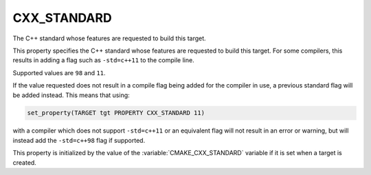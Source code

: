 CXX_STANDARD
------------

The C++ standard whose features are requested to build this target.

This property specifies the C++ standard whose features are requested
to build this target.  For some compilers, this results in adding a
flag such as ``-std=c++11`` to the compile line.

Supported values are ``98`` and ``11``.

If the value requested does not result in a compile flag being added for
the compiler in use, a previous standard flag will be added instead.  This
means that using:

.. code-block:: cmake

  set_property(TARGET tgt PROPERTY CXX_STANDARD 11)

with a compiler which does not support ``-std=c++11`` or an equivalent
flag will not result in an error or warning, but will instead add the
``-std=c++98`` flag if supported.

This property is initialized by the value of
the :variable:`CMAKE_CXX_STANDARD` variable if it is set when a target
is created.
